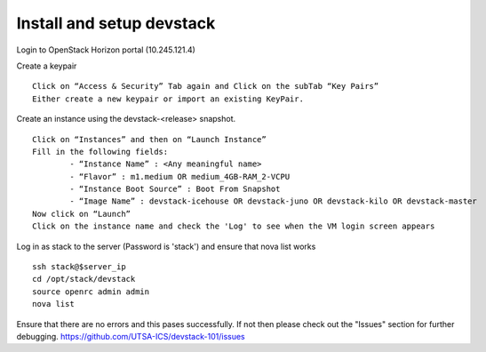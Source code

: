 Install and setup devstack
==========================

Login to OpenStack Horizon portal (10.245.121.4)

Create a keypair
::
	Click on “Access & Security” Tab again and Click on the subTab “Key Pairs”
	Either create a new keypair or import an existing KeyPair.

Create an instance using the devstack-<release> snapshot.
::
	Click on “Instances” and then on “Launch Instance”
	Fill in the following fields:
      		- “Instance Name” : <Any meaningful name>
      		- “Flavor” : m1.medium OR medium_4GB-RAM_2-VCPU	
      		- “Instance Boot Source” : Boot From Snapshot
      		- “Image Name” : devstack-icehouse OR devstack-juno OR devstack-kilo OR devstack-master
	Now click on “Launch”
	Click on the instance name and check the 'Log' to see when the VM login screen appears

Log in as stack to the server (Password is 'stack') and ensure that nova list works
::
	ssh stack@$server_ip 
	cd /opt/stack/devstack
	source openrc admin admin
	nova list

Ensure that there are no errors and this pases successfully. 
If not then please check out the "Issues" section for further debugging.
https://github.com/UTSA-ICS/devstack-101/issues
